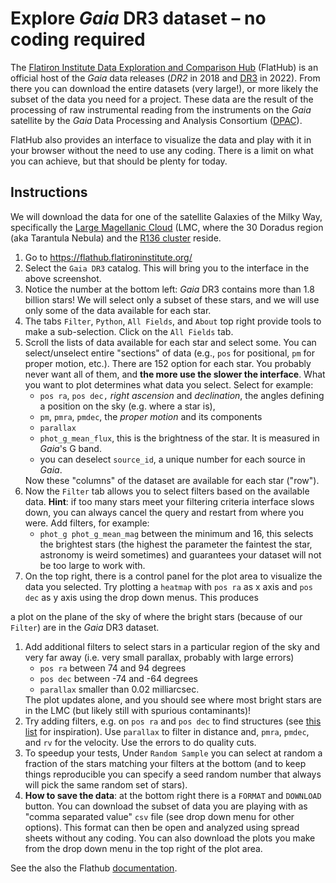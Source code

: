 #+author: [[mrenzo@flatironinstitute.org][Mathieu Renzo]]
* Explore /Gaia/ DR3 dataset -- no coding required

 The [[https://flathub.flatironinstitute.org/][Flatiron Institute Data Exploration and Comparison Hub]] (FlatHub)
 is an official host of the /Gaia/ data releases ([[(https://ui.adsabs.harvard.edu/abs/2018A%26A...616A...1G/abstract][DR2]] in 2018 and [[https://ui.adsabs.harvard.edu/abs/2022arXiv220800211G/abstract][DR3]] in
 2022). From there you can download the entire datasets (very large!),
 or more likely the subset of the data you need for a project. These
 data are the result of the processing of raw instrumental reading
 from the instruments on the /Gaia/ satellite by the /Gaia/ Data Processing and Analysis
 Consortium ([[https://www.cosmos.esa.int/web/gaia/dpac][DPAC]]).

 FlatHub also provides an interface to visualize the data and play
 with it in your browser without the need to use any coding. There is
 a limit on what you can achieve, but that should be plenty for today.

#+DOWNLOADED: screenshot @ 2023-05-25 15:22:05 :width 300px
[[file:.org_notes_figures/Playground_with_/Gaia/_DR3_data/2023-05-25_15-22-05_screenshot.png]]

** Instructions

 We will download the data for one of the satellite Galaxies of the
 Milky Way, specifically the [[https://en.wikipedia.org/wiki/Large_Magellanic_Cloud][Large Magellanic Cloud]] (LMC, where the 30
 Doradus region (aka Tarantula Nebula) and the [[https://en.wikipedia.org/wiki/R136][R136 cluster]] reside.

 1. Go to https://flathub.flatironinstitute.org/
 2. Select the =Gaia DR3= catalog. This will bring you to the interface
    in the above screenshot.
 3. Notice the number at the bottom left: /Gaia/ DR3 contains more than
    1.8 billion stars! We will select only a subset of these stars,
    and we will use only some of the data available for each star.
 4. The tabs =Filter=, =Python=, =All Fields=, and =About= top right provide
    tools to make a sub-selection. Click on the =All Fields= tab.
 5. Scroll the lists of data available for each star and select some.
    You can select/unselect entire "sections" of data (e.g., =pos= for
    positional, =pm= for proper motion, etc.). There are 152 option for
    each star. You probably never want all of them, and *the more use
    the slower the interface*. What you want to plot determines what
    data you select. Select for example:
    - =pos ra=, =pos dec,= /right ascension/ and /declination/, the angles defining a position on the sky (e.g. where a star is),
    - =pm=, =pmra=, =pmdec=, the /proper motion/ and its components
    - =parallax=
    - =phot_g_mean_flux=, this is the brightness of the star. It is
      measured in /Gaia/'s G band.
    - you can deselect =source_id=, a unique number for each source in
      /Gaia/.
    Now these "columns" of the dataset are available for each star ("row").
 6. Now the =Filter= tab allows you to select filters based on the
    available data. *Hint*: if too many stars meet your filtering
    criteria interface slows down, you can always cancel the query and
    restart from where you were. Add filters, for example:
    - =phot_g phot_g_mean_mag= between the minimum and 16, this selects
      the brightest stars (the highest the parameter the faintest the
      star, astronomy is weird sometimes) and guarantees your dataset
      will not be too large to work with.
 7. On the top right, there is a control panel for the plot area
    to visualize the data you selected. Try plotting a =heatmap= with
    =pos ra= as x axis and =pos dec= as y axis using the drop down menus.
    This produces
#+DOWNLOADED: screenshot @ 2023-05-28 20:17:30
[[file:.org_notes_figures/Explore_/Gaia/_DR3_dataset_--_no_coding_required/2023-05-28_20-17-30_screenshot.png]]
    a plot on the plane of the sky of where the bright stars
    (because of our =Filter=) are in the /Gaia/ DR3 dataset.
 8. Add additional filters to select stars in a particular region of
     the sky and very far away (i.e. very small parallax, probably
     with large errors)
    - =pos ra= between 74 and 94 degrees
    - =pos dec= between -74 and -64 degrees
    - =parallax= smaller than 0.02 milliarcsec.
    The plot updates alone, and you should see where most bright stars
    are in the LMC (but likely still with spurious contaminants)!
 9. Try adding filters, e.g. on =pos ra= and =pos dec= to find structures
    (see [[./playground/README.org][this list]] for inspiration). Use =parallax= to filter in
    distance and, =pmra=, =pmdec=, and =rv= for the velocity. Use the errors
    to do quality cuts.
 10. To speedup your tests, Under =Random Sample= you can select at
    random a fraction of the stars matching your filters at the bottom
    (and to keep things reproducible you can specify a seed random
    number that always will pick the same random set of stars).
 11. *How to save the data*: at the bottom right there is a =FORMAT= and
    =DOWNLOAD= button. You can download the subset of data you are
    playing with as "comma separated value" =csv= file (see drop down
    menu for other options). This format can then be open and analyzed
    using spread sheets without any coding. You can also download the
    plots you make from the drop down menu in the top right of the
     plot area.

 See the also the Flathub [[https://flathub.flatironinstitute.org/html/redoc][documentation]].
